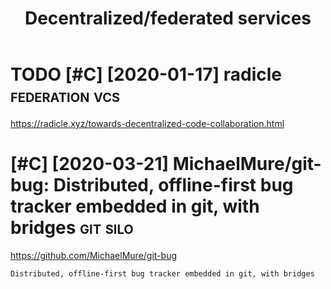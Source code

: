 #+TITLE: Decentralized/federated services
#+filetags: software

* TODO [#C] [2020-01-17] radicle                             :federation:vcs:
:PROPERTIES:
:ID:       c8579aa4fbac163715d14c794ec20aff
:END:
https://radicle.xyz/towards-decentralized-code-collaboration.html
* [#C] [2020-03-21] MichaelMure/git-bug: Distributed, offline-first bug tracker embedded in git, with bridges :git:silo:
:PROPERTIES:
:ID:       7eb380853b2ea627595c232409811392
:END:
https://github.com/MichaelMure/git-bug
: Distributed, offline-first bug tracker embedded in git, with bridges
